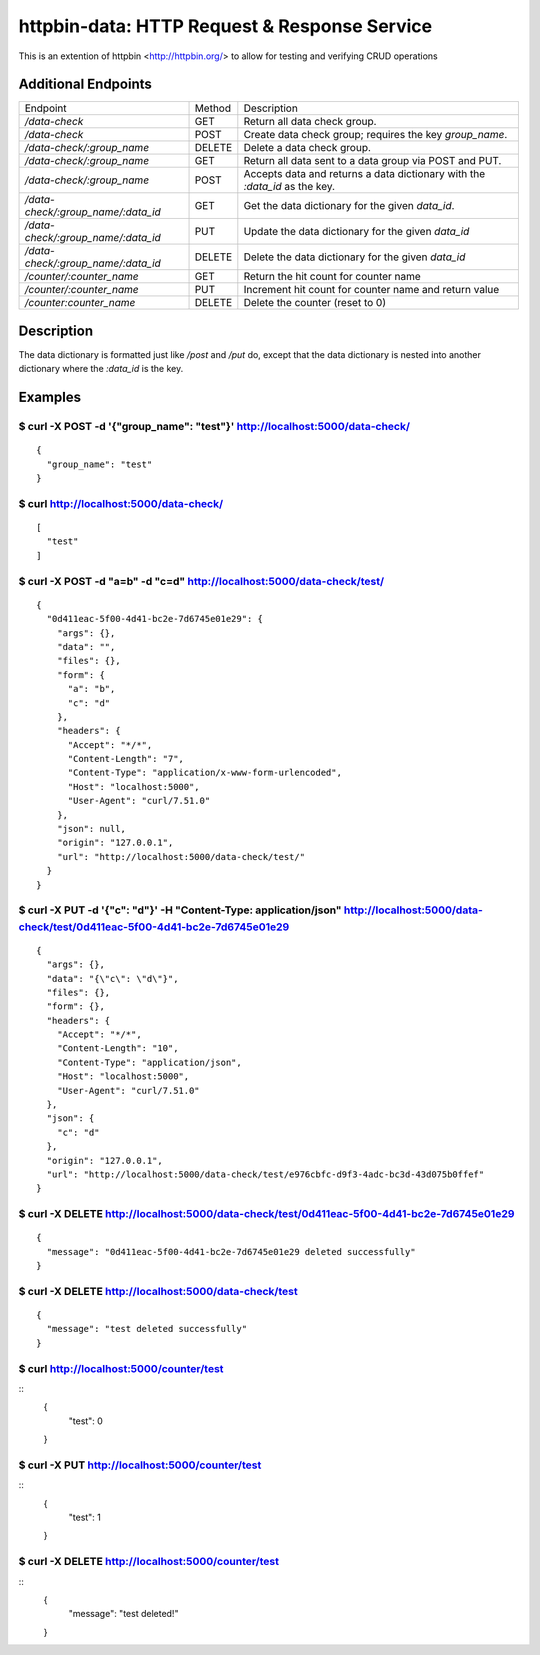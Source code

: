 httpbin-data: HTTP Request & Response Service
=============================================

This is an extention of httpbin <http://httpbin.org/> to allow for testing and verifying CRUD operations

Additional Endpoints
--------------------

==================================  ======  ==========================================================================
Endpoint                            Method  Description
----------------------------------  ------  --------------------------------------------------------------------------
`/data-check`                       GET     Return all data check group.
`/data-check`                       POST    Create data check group; requires the key `group_name`.
`/data-check/:group_name`           DELETE  Delete a data check group.
`/data-check/:group_name`           GET     Return all data sent to a data group via POST and PUT.
`/data-check/:group_name`           POST    Accepts data and returns a data dictionary with the `:data_id` as the key.
`/data-check/:group_name/:data_id`  GET     Get the data dictionary for the given `data_id`.
`/data-check/:group_name/:data_id`  PUT     Update the data dictionary for the given `data_id`
`/data-check/:group_name/:data_id`  DELETE  Delete the data dictionary for the given `data_id`
`/counter/:counter_name`            GET     Return the hit count for counter name
`/counter/:counter_name`            PUT     Increment hit count for counter name and return value
`/counter:counter_name`             DELETE  Delete the counter (reset to 0)
==================================  ======  ==========================================================================

Description
-----------

The data dictionary is formatted just like `/post` and `/put` do, except that the data dictionary is nested into another dictionary where the `:data_id` is the key.

Examples
--------

$ curl -X POST -d '{"group_name": "test"}' http://localhost:5000/data-check/
~~~~~~~~~~~~~~~~~~~~~~~~~~~~~~~~~~~~~~~~~~~~~~~~~~~~~~~~~~~~~~~~~~~~~~~~~~~~

::

    {
      "group_name": "test"
    }

$ curl http://localhost:5000/data-check/
~~~~~~~~~~~~~~~~~~~~~~~~~~~~~~~~~~~~~~~~

::

    [
      "test"
    ]

$ curl -X POST -d "a=b" -d "c=d" http://localhost:5000/data-check/test/
~~~~~~~~~~~~~~~~~~~~~~~~~~~~~~~~~~~~~~~~~~~~~~~~~~~~~~~~~~~~~~~~~~~~~~~

::

    {
      "0d411eac-5f00-4d41-bc2e-7d6745e01e29": {
        "args": {},
        "data": "",
        "files": {},
        "form": {
          "a": "b",
          "c": "d"
        },
        "headers": {
          "Accept": "*/*",
          "Content-Length": "7",
          "Content-Type": "application/x-www-form-urlencoded",
          "Host": "localhost:5000",
          "User-Agent": "curl/7.51.0"
        },
        "json": null,
        "origin": "127.0.0.1",
        "url": "http://localhost:5000/data-check/test/"
      }
    }

$ curl -X PUT -d '{"c": "d"}' -H "Content-Type: application/json" http://localhost:5000/data-check/test/0d411eac-5f00-4d41-bc2e-7d6745e01e29
~~~~~~~~~~~~~~~~~~~~~~~~~~~~~~~~~~~~~~~~~~~~~~~~~~~~~~~~~~~~~~~~~~~~~~~~~~~~~~~~~~~~~~~~~~~~~~~~~~~~~~~~~~~~~~~~~~~~~~~~~~~~~~~~~~~~~~~~~~~~

::

    {
      "args": {},
      "data": "{\"c\": \"d\"}",
      "files": {},
      "form": {},
      "headers": {
        "Accept": "*/*",
        "Content-Length": "10",
        "Content-Type": "application/json",
        "Host": "localhost:5000",
        "User-Agent": "curl/7.51.0"
      },
      "json": {
        "c": "d"
      },
      "origin": "127.0.0.1",
      "url": "http://localhost:5000/data-check/test/e976cbfc-d9f3-4adc-bc3d-43d075b0ffef"
    }

$ curl -X DELETE http://localhost:5000/data-check/test/0d411eac-5f00-4d41-bc2e-7d6745e01e29
~~~~~~~~~~~~~~~~~~~~~~~~~~~~~~~~~~~~~~~~~~~~~~~~~~~~~~~~~~~~~~~~~~~~~~~~~~~~~~~~~~~~~~~~~~~

::

    {
      "message": "0d411eac-5f00-4d41-bc2e-7d6745e01e29 deleted successfully"
    }


$ curl -X DELETE http://localhost:5000/data-check/test
~~~~~~~~~~~~~~~~~~~~~~~~~~~~~~~~~~~~~~~~~~~~~~~~~~~~~~

::

    {
      "message": "test deleted successfully"
    }


$ curl http://localhost:5000/counter/test
~~~~~~~~~~~~~~~~~~~~~~~~~~~~~~~~~~~~~~~~~

::
    {
      "test": 0
    }


$ curl -X PUT http://localhost:5000/counter/test
~~~~~~~~~~~~~~~~~~~~~~~~~~~~~~~~~~~~~~~~~~~~~~~~

::
    {
      "test": 1
    }


$ curl -X DELETE http://localhost:5000/counter/test
~~~~~~~~~~~~~~~~~~~~~~~~~~~~~~~~~~~~~~~~~~~~~~~~~~~

::
    {
      "message": "test deleted!"
    }
